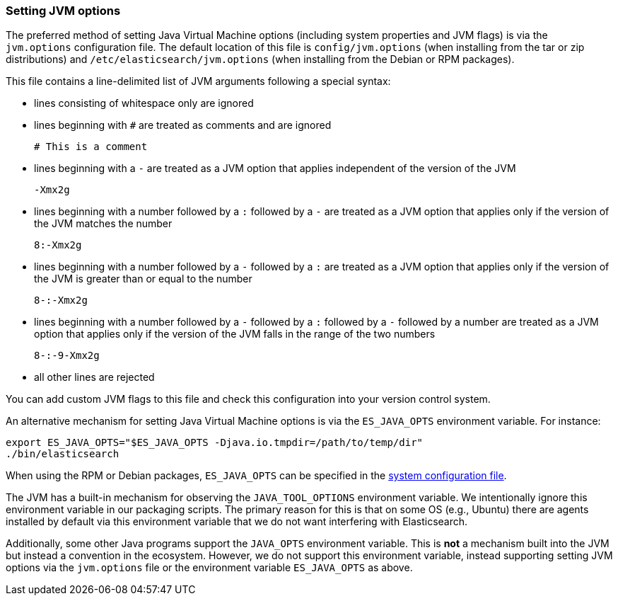 [[jvm-options]]
=== Setting JVM options

The preferred method of setting Java Virtual Machine options (including
system properties and JVM flags) is via the `jvm.options` configuration
file. The default location of this file is `config/jvm.options` (when
installing from the tar or zip distributions) and
`/etc/elasticsearch/jvm.options` (when installing from the Debian or RPM
packages).

This file contains a line-delimited list of JVM arguments following
a special syntax:

* lines consisting of whitespace only are ignored
* lines beginning with `#` are treated as comments and are ignored
+
[source,text]
-------------------------------------
# This is a comment
-------------------------------------

* lines beginning with a `-` are treated as a JVM option that applies
  independent of the version of the JVM
+
[source,text]
-------------------------------------
-Xmx2g
-------------------------------------

* lines beginning with a number followed by a `:` followed by a `-` are treated
  as a JVM option that applies only if the version of the JVM matches the number
+
[source,text]
-------------------------------------
8:-Xmx2g
-------------------------------------

* lines beginning with a number followed by a `-` followed by a `:` are treated
  as a JVM option that applies only if the version of the JVM is greater than or
  equal to the number
+
[source,text]
-------------------------------------
8-:-Xmx2g
-------------------------------------

* lines beginning with a number followed by a `-` followed by a `:` followed by
  a `-` followed by a number are treated as a JVM option that applies only if
  the version of the JVM falls in the range of the two numbers
+
[source,text]
-------------------------------------
8-:-9-Xmx2g
-------------------------------------

* all other lines are rejected

You can add custom JVM flags to this file and check this configuration into your
version control system.

An alternative mechanism for setting Java Virtual Machine options is via the
`ES_JAVA_OPTS` environment variable. For instance:

[source,sh]
---------------------------------
export ES_JAVA_OPTS="$ES_JAVA_OPTS -Djava.io.tmpdir=/path/to/temp/dir"
./bin/elasticsearch
---------------------------------

When using the RPM or Debian packages, `ES_JAVA_OPTS` can be specified in the
<<sysconfig,system configuration file>>.

The JVM has a built-in mechanism for observing the `JAVA_TOOL_OPTIONS`
environment variable. We intentionally ignore this environment variable in our
packaging scripts. The primary reason for this is that on some OS (e.g., Ubuntu)
there are agents installed by default via this environment variable that we do
not want interfering with Elasticsearch.

Additionally, some other Java programs support the `JAVA_OPTS` environment
variable. This is *not* a mechanism built into the JVM but instead a convention
in the ecosystem. However, we do not support this environment variable, instead
supporting setting JVM options via the `jvm.options` file or the environment
variable `ES_JAVA_OPTS` as above.
